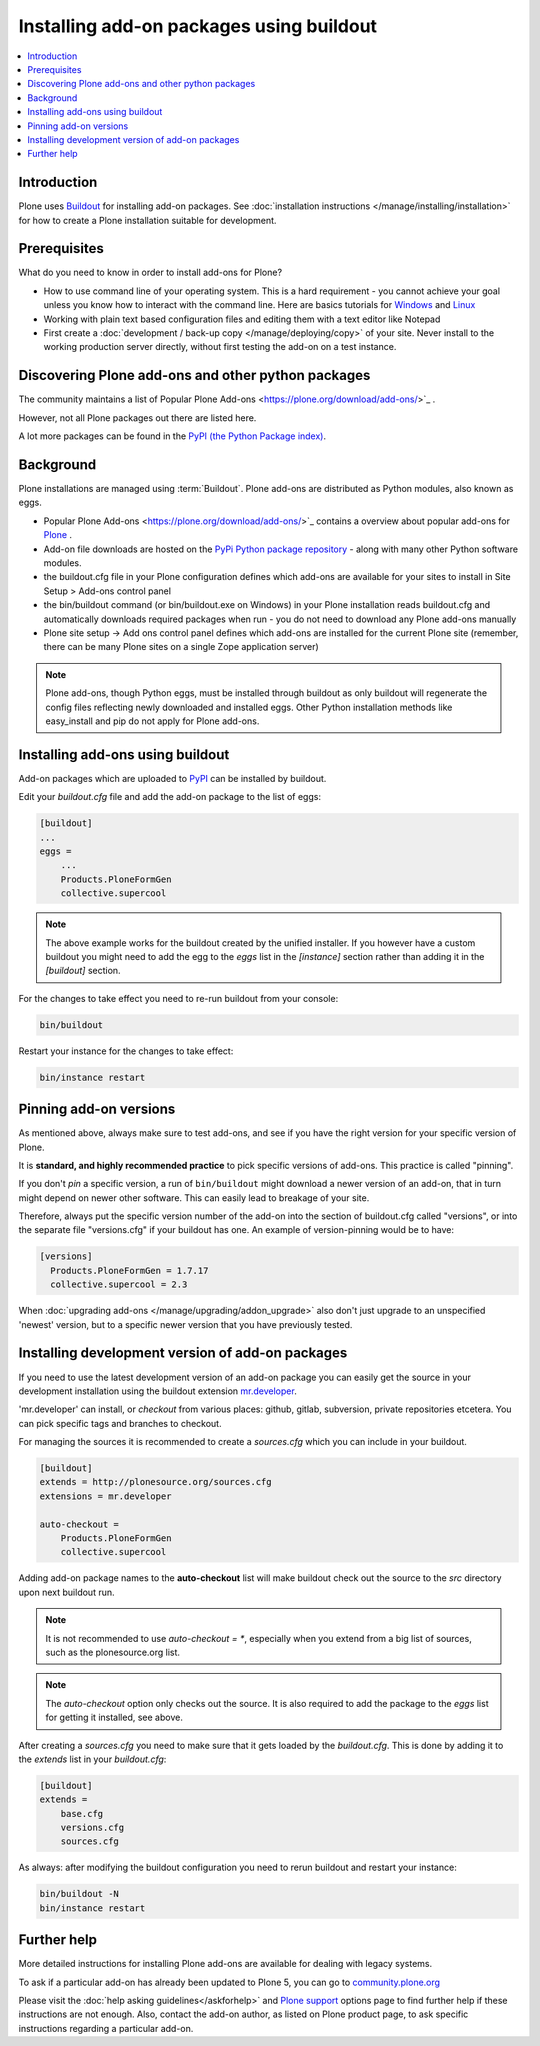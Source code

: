 =========================================
Installing add-on packages using buildout
=========================================

.. contents:: :local:

Introduction
------------

Plone uses `Buildout <http://www.buildout.org/>`_ for installing add-on packages.
See :doc:`installation instructions </manage/installing/installation>` for how to create a Plone installation suitable for development.

Prerequisites
-------------

What do you need to know in order to install add-ons for Plone?

- How to use command line of your operating system.
  This is a hard requirement - you cannot achieve your goal unless you know how to interact with the command line.
  Here are basics tutorials for `Windows <http://www.hacking-tutorial.com/tips-and-tricks/16-steps-tutorial-basic-command-prompt/>`_ and `Linux <http://linuxcommand.org/learning_the_shell.php>`_
- Working with plain text based configuration files and editing them with a text editor like Notepad
- First create a :doc:`development / back-up copy </manage/deploying/copy>` of your site. Never install to the working production server directly, without first testing the add-on on a test instance.


Discovering Plone add-ons and other python packages
---------------------------------------------------

The community maintains a list of Popular Plone Add-ons <https://plone.org/download/add-ons/>`_ .

However, not all Plone packages out there are listed here.

A lot more packages can be found in the `PyPI (the Python Package index) <https://pypi.python.org/pypi?:action=browse&c=563>`_.



Background
----------

Plone installations are managed using :term:`Buildout`.
Plone add-ons are distributed as Python modules, also known as eggs.

- Popular Plone Add-ons <https://plone.org/download/add-ons/>`_ contains a overview about popular add-ons for `Plone <https://plone.org>`_ .
- Add-on file downloads are hosted on the `PyPi Python package repository <https://pypi.python.org/pypi>`_ - along with many other Python software modules.
- the buildout.cfg file in your Plone configuration defines which add-ons are available for your sites to install in Site Setup > Add-ons control panel
- the bin/buildout command (or bin/buildout.exe on Windows) in your Plone installation reads buildout.cfg and automatically downloads required packages when run - you do not need to download any Plone add-ons manually
- Plone site setup -> Add ons control panel defines which add-ons are installed for the current Plone site (remember, there can be many Plone sites on a single Zope application server)

.. note::

    Plone add-ons, though Python eggs, must be installed through buildout as only buildout will regenerate the config files reflecting newly downloaded and installed eggs. Other Python installation methods like easy_install and pip do not apply for Plone add-ons.


Installing add-ons using buildout
---------------------------------

Add-on packages which are uploaded to `PyPI <https://pypi.python.org>`_ can be installed by buildout.

Edit your `buildout.cfg` file and add the add-on package to the list
of eggs:

.. code:: ini

    [buildout]
    ...
    eggs =
        ...
        Products.PloneFormGen
        collective.supercool

.. note ::

    The above example works for the buildout created by the unified installer.
    If you however have a custom buildout you might need to add the egg to the *eggs* list in the *[instance]* section rather than adding it in the *[buildout]* section.


For the changes to take effect you need to re-run buildout from your console:

.. code:: console

    bin/buildout


Restart your instance for the changes to take effect:

.. code:: console

    bin/instance restart



Pinning add-on versions
-----------------------

As mentioned above, always make sure to test add-ons, and see if you have the right version for your specific version of Plone.

It is **standard, and highly recommended practice** to pick specific versions of add-ons. This practice is called "pinning".

If you don't *pin* a specific version, a run of ``bin/buildout`` might download a newer version of an add-on, that in turn might depend on newer other software. This can easily lead to breakage of your site.

Therefore, always put the specific version number of the add-on into the section of buildout.cfg called "versions", or into the separate file "versions.cfg" if your buildout has one.
An example of version-pinning would be to have:

.. code:: ini

    [versions]
      Products.PloneFormGen = 1.7.17
      collective.supercool = 2.3

When :doc:`upgrading add-ons </manage/upgrading/addon_upgrade>` also don't just upgrade to an unspecified 'newest' version, but to a specific newer version that you have previously tested.


Installing development version of add-on packages
-------------------------------------------------

If you need to use the latest development version of an add-on package you can easily get the source in your development installation using the buildout extension `mr.developer <https://pypi.python.org/pypi/mr.developer>`_.

'mr.developer' can install, or *checkout* from various places: github, gitlab, subversion, private repositories etcetera.
You can pick specific tags and branches to checkout.

For managing the sources it is recommended to create a `sources.cfg` which you can include in your buildout.

.. code:: ini

    [buildout]
    extends = http://plonesource.org/sources.cfg
    extensions = mr.developer

    auto-checkout =
        Products.PloneFormGen
        collective.supercool

Adding add-on package names to the **auto-checkout** list will make buildout check out the source to the `src` directory upon next buildout run.

.. note ::

    It is not recommended to use `auto-checkout = *`, especially when you extend from a big list of sources, such as the plonesource.org list.

.. note ::

    The `auto-checkout` option only checks out the source.
    It is also required to add the package to the `eggs` list for getting it installed, see above.

After creating a `sources.cfg` you need to make sure that it gets loaded by the `buildout.cfg`.
This is done by adding it to the `extends` list in your `buildout.cfg`:

.. code:: ini

    [buildout]
    extends =
        base.cfg
        versions.cfg
        sources.cfg

As always: after modifying the buildout configuration you need to rerun buildout and restart your instance:

.. code:: console

    bin/buildout -N
    bin/instance restart


Further help
-------------

More detailed instructions for installing Plone add-ons are available for dealing with legacy systems.

To ask if a particular add-on has already been updated to Plone 5, you can go to `community.plone.org <https://community.plone.org>`_


Please visit the  :doc:`help asking guidelines</askforhelp>` and `Plone support <https://plone.org/support>`_ options page to find further help if these instructions are not enough.
Also, contact the add-on author, as listed on Plone product page, to ask specific instructions regarding a particular add-on.
